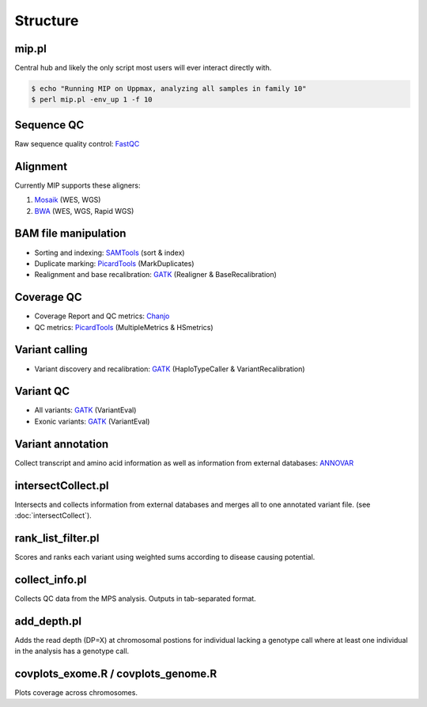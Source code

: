 Structure
=======================================

mip.pl
---------------------------------------
Central hub and likely the only script most users will ever interact directly with.

.. code-block:: console
  
  $ echo "Running MIP on Uppmax, analyzing all samples in family 10"
  $ perl mip.pl -env_up 1 -f 10

Sequence QC
-----------
Raw sequence quality control: `FastQC`_

Alignment
---------
Currently MIP supports these aligners:

#. `Mosaik`_ (WES, WGS)
#. `BWA`_ (WES, WGS, Rapid WGS)

BAM file manipulation
---------------------

- Sorting and indexing: `SAMTools`_ (sort & index)
- Duplicate marking: `PicardTools`_ (MarkDuplicates)
- Realignment and base recalibration: `GATK`_ (Realigner & BaseRecalibration)

Coverage QC
-----------

- Coverage Report and QC metrics: `Chanjo`_
- QC metrics: `PicardTools`_ (MultipleMetrics & HSmetrics)

Variant calling
---------------

- Variant discovery and recalibration: `GATK`_ (HaploTypeCaller & VariantRecalibration)

Variant QC
----------

- All variants: `GATK`_ (VariantEval)
- Exonic variants: `GATK`_ (VariantEval)

Variant annotation
------------------
Collect transcript and amino acid information as well as information from external databases: `ANNOVAR`_

intersectCollect.pl
---------------------------------------
Intersects and collects information from external databases and merges all to one annotated variant file. (see :doc:`intersectCollect`). 


rank_list_filter.pl
---------------------------------------
Scores and ranks each variant using weighted sums according to disease causing potential. 
  
collect_info.pl
---------------------------------------
Collects QC data from the MPS analysis. Outputs in tab-separated format. 

add_depth.pl
---------------------------------------
Adds the read depth (DP=X) at chromosomal postions for individual lacking a genotype call where at least one 
individual in the analysis has a genotype call. 

covplots_exome.R / covplots_genome.R
---------------------------------------
Plots coverage across chromosomes.

.. _FastQC: http://www.bioinformatics.babraham.ac.uk/projects/fastqc/
.. _Mosaik: https://github.com/wanpinglee/MOSAIK
.. _BWA: http://bio-bwa.sourceforge.net/
.. _SAMtools: http://samtools.sourceforge.net/
.. _PicardTools: http://picard.sourceforge.net/
.. _Chanjo: https://chanjo.readthedocs.org/en/latest/
.. _GATK: http://www.broadinstitute.org/gatk/
.. _ANNOVAR: http://www.openbioinformatics.org/annovar/